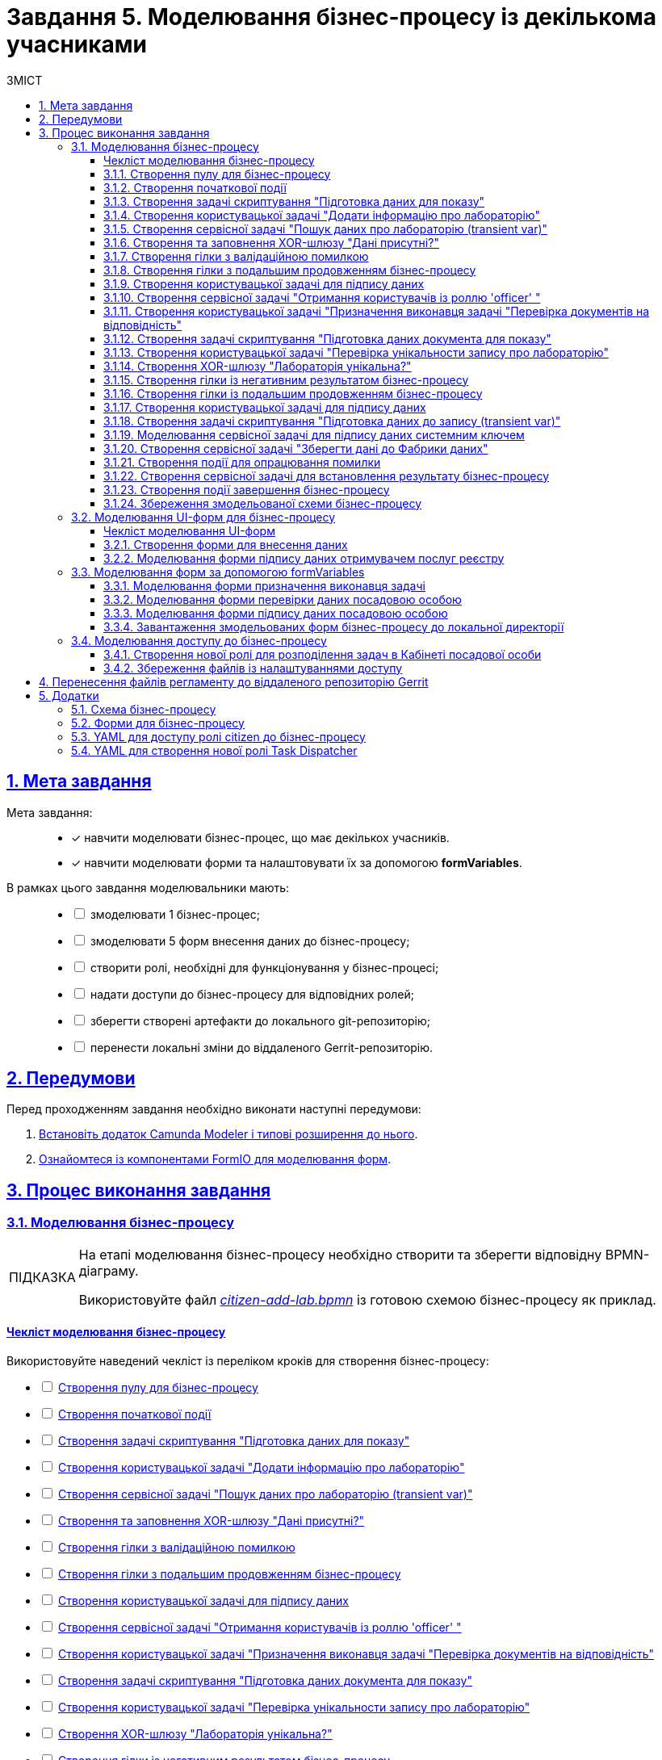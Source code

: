 :toc-title: ЗМІСТ
:toc: auto
:toclevels: 5
:experimental:
:important-caption:     ВАЖЛИВО
:note-caption:          ПРИМІТКА
:tip-caption:           ПІДКАЗКА
:warning-caption:       ПОПЕРЕДЖЕННЯ
:caution-caption:       УВАГА
:example-caption:           Приклад
:figure-caption:            Зображення
:table-caption:             Таблиця
:appendix-caption:          Додаток
:sectnums:
:sectnumlevels: 5
:sectanchors:
:sectlinks:
:partnums:

= Завдання 5. Моделювання бізнес-процесу із декількома учасниками

== Мета завдання

Мета завдання: ::
* [*] навчити моделювати бізнес-процес, що має декількох учасників.
* [*] навчити моделювати форми та налаштовувати їх за допомогою *formVariables*.

В рамках цього завдання моделювальники мають: ::
+
[%interactive]
* [ ] змоделювати 1 бізнес-процес;
* [ ] змоделювати 5 форм внесення даних до бізнес-процесу;
* [ ] створити ролі, необхідні для функціонування у бізнес-процесі;
* [ ] надати доступи до бізнес-процесу для відповідних ролей;
* [ ] зберегти створені артефакти до локального git-репозиторію;
* [ ] перенести локальні зміни до віддаленого Gerrit-репозиторію.

== Передумови

Перед проходженням завдання необхідно виконати наступні передумови:

. xref:bp-modeling/bp/element-templates/bp-element-templates-installation-configuration.adoc#business-process-modeler-extensions-installation[Встановіть додаток Camunda Modeler і типові розширення до нього].
. xref:registry-develop:bp-modeling/forms/bp-modeling-forms-general-description.adoc[Ознайомтеся із компонентами FormIO для моделювання форм].

== Процес виконання завдання

=== Моделювання бізнес-процесу

[TIP]
====
На етапі моделювання бізнес-процесу необхідно створити та зберегти відповідну BPMN-діаграму.

Використовуйте файл _link:{attachmentsdir}/study-project/task-5/bp-schema/citizen-add-lab.bpmn[citizen-add-lab.bpmn]_ із готовою схемою бізнес-процесу як приклад.
====

[checklist-bp-modeling]
==== Чекліст моделювання бізнес-процесу

Використовуйте наведений чекліст із переліком кроків для створення бізнес-процесу:

[%interactive]
* [ ] xref:#create-pool-participant[]
* [ ] xref:#create-start-event[]
* [ ] xref:#create-script-task-prepare-data-view[]
* [ ] xref:#create-user-task-add-lab-data[]
* [ ] xref:#create-service-task-search-lab-data-transient-var[]
* [ ] xref:#create-xor-gateway[]
* [ ] xref:#create-branch-validation-error[]
* [ ] xref:#create-branch-continue-bp[]
* [ ] xref:#create-user-task-sign-lab-data[]
* [ ] xref:#create-service-task-get-users-officer-role[]
* [ ] xref:#create-user-task-set-executor-validate-docs[]
* [ ] xref:#create-script-task-prepare-doc-data-view[]
* [ ] xref:#create-user-task-check-uniqueness-lab-record[]
* [ ] xref:#create-xor-gw-lab-unique[]
* [ ] xref:#create-branch-negative-bp-result[]
* [ ] xref:#create-branch-continue-bp-1[]
* [ ] xref:#create-user-task-sign-lab-data[]
* [ ] xref:#create-script-task-prepare-data-record-transient-var[]
* [ ] xref:#create-call-activity-sign-data-by-system-key[]
* [ ] xref:#create-service-task-save-data-to-data-factory[]
* [ ] xref:#create-error-intermediate-boundary-event[]
* [ ] xref:#create-service-task-bp-result-lab-created[]
* [ ] xref:#create-end-event[]
* [ ] xref:#save-bp-schema[]

CAUTION: *Важливо!* Після проходження всіх етапів, не забудьте зберегти змодельовану схему бізнес-процесу до відповідної папки з регламентом реєстру (_див. xref:#save-bp-schema[]_)

[#create-pool-participant]
==== Створення пулу для бізнес-процесу

Найперше, _змоделюйте пул для бізнес-процесу_. Для цього виконайте кроки, подані нижче:

NOTE: Моделювання діаграми бізнес-процесу має відбуватися в рамках елемента *Create Pool/Participant*.


. Відкрийте додаток *Camunda Modeler* та створіть нову діаграму BPMN. Для цього у лівому верхньому куті натисніть меню *File* -> *New File* -> *BPMN Diagram*:
+
image:registry-develop:bp-modeling/bp/modeling-instruction/bp-1.png[]

. На панелі інструментів зліва знайдіть елемент *Create pool/Participant* та перетягніть його до панелі моделювання:
+
image:registry-develop:bp-modeling/bp/modeling-instruction/bp-2.png[]

. Заповніть наступні поля відповідними значеннями:

* у полі `Name` введіть значення `Створення лабораторії`;
* у полі `Process id` вкажіть `citizen-add-lab`;
* у полі `Process name` вкажіть `Процес створення лабораторії`:

+
image:study-project/task-5/task-5-bp-1.png[]

[#create-start-event]
==== Створення початкової події

_Створіть початкову подію_. Для цього виконайте наступні кроки:

. На панелі інструментів, зліва, знайдіть елемент (коло) *CreateStartEvent* та перетягніть його до панелі моделювання:
+
image::registry-develop:bp-modeling/bp/bp-keys/bp-keys-create-start-event.png[]
+
image::registry-develop:bp-modeling/bp/bp-keys/bp-keys-create-start-event-1.png[]

. На панелі налаштувань справа заповніть наступні параметри відповідними значеннями:
** у полі `Name` введіть `Початок`;
** у полі `Initiator` введіть `initiator`.

+
image:study-project/task-5/task-5-bp-2.png[]

[#create-script-task-prepare-data-view]
==== Створення задачі скриптування "Підготовка даних для показу"

На цьому етапі необхідно _змоделювати задачу скриптування для підготовки даних до показу_. Для цього виконайте наступні кроки:

. Оберіть коло із початковою подією, змодельованою на xref:#create-start-event[попередньому етапі], та приєднайте нову задачу, натиснувши іконку *Append Task*:
+
image:study-project/task-5/task-5-bp-03.png[]

. Вкажіть тип задачі, натиснувши іконку ключа та обравши з меню пункт *Script Task* (Задача скриптування):
+
image:study-project/task-5/task-5-bp-03-1.png[]

. Виділіть додану задачу скриптування та налаштуйте наступні параметри:

* у полі `Id` вкажіть `convertSignFormDataToDataFactoryFormatActivity`;
* у полі `Name` введіть `Підготовка даних для показу`;
* у полі `Script Format` зазначте формат (мову) скриптування `groovy`;
* у полі `Script type` вкажіть тип скрипту `InlineScript`;
* у полі `Script` вставте безпосередньо groovy-скрипт:
+
====
[%collapsible]
.Натисніть, щоб розгорнути або згорнути
=====
[source,groovy]
----
def cephData = [:]

cephData['edrpou'] = initiator().edrpou

execution.removeVariable('payload')
set_transient_variable('payload', S(cephData, 'application/json'))
----
=====
====
+
image:study-project/task-5/task-5-bp-3.png[]

[#create-user-task-add-lab-data]
==== Створення користувацької задачі "Додати інформацію про лабораторію"

На цьому етапі необхідно _змоделювати користувацьку задачу_ `Додати інформацію про лабораторію`.

На прикладі xref:study-project/study-tasks/task-3-bp-modeling-with-integration.adoc#create-task-add-lab-data[Завдання 3] створіть користувацьку задачу, призначену для внесення даних користувачем. Для цього виконайте наступні кроки:

. Оберіть прямокутник із задачею скриптування, змодельованою на xref:#create-script-task-prepare-data-view[попередньому етапі], та приєднайте нову задачу.

. Вкажіть тип задачі, натиснувши іконку ключа та обравши з меню пункт *User Task* (Користувацька задача).

. На панелі налаштувань справа натисніть `Open Catalog`, оберіть шаблон *User Form* із каталогу та натисніть `Apply` для підтвердження.

. На панелі налаштувань справа заповніть наступні поля:

* у полі `Id` зазначте `addLabCitizenActivity`;
* у полі `Name` введіть `Додати інформацію про лабораторію`;
* у полі `Form key` введіть `citizen-add-lab-bp-add-lab`;
* у полі `Assignee` вкажіть `${initiator}`;
* у полі `Form data pre-population` вкажіть `${payload}`.

+
image:study-project/task-5/task-5-bp-4.png[]

[#create-service-task-search-lab-data-transient-var]
==== Створення сервісної задачі "Пошук даних про лабораторію (transient var)"

На цьому етапі необхідно _створити сервісну задачу_ `Пошук даних про лабораторію (transient var)`.

На прикладі xref:study-project/study-tasks/task-3-bp-modeling-with-integration.adoc#create-service-task-search-lab-data[Завдання 3] змоделюйте сервісну задачу для пошуку даних про лабораторію. Для цього виконайте наступні кроки:

. Оберіть прямокутник із користувацькою задачею `Додати інформацію про лабораторію`, змодельованою на xref:#create-user-task-add-lab-data[попередньому етапі], та приєднайте нову задачу, натиснувши іконку *Append Task*.

. Вкажіть тип задачі, натиснувши іконку ключа та обравши з меню пункт *Service Task* (Сервісна задача).

. На панелі налаштувань справа натисніть `Open Catalog`, оберіть шаблон *Search for entities in data factory* (Пошук значень у фабриці даних) та натисніть `Apply` для підтвердження.

. На панелі налаштувань справа заповніть наступні поля:

* у полі `Name` має бути вказано `Пошук даних про лабораторію (transient var)`;

* у розділі *Input Parameters* -> *Resource* зазначте наступне:
** у полі `Variable Assignment Type` вкажіть `String or Expression`;
** у полі `Variable Assignment Value` вкажіть `laboratory-equal-edrpou-name-count`;

+
image:study-project/task-5/task-5-bp-5.png[]

* у розділі *Input Parameters* -> *Search Variables* вкажіть наступне:
** у полі `Variable Assignment type` вкажіть `Map`.
** у полі `Add Entry` додайте параметри `name` та `edrpou`, натиснувши на позначку плюса (`+`) та вкажіть для них відповідні значення:
+
|===
|Key |Value

|`name` |`${submission('addLabCitizenActivity').formData.prop('name').value()}`

|`edrpou`
|`${submission('addLabCitizenActivity').formData.prop('edrpou').value()}`
|===
+
image:study-project/task-5/task-5-bp-6.png[]


* у розділі *Input Parameters* -> *X-Access-Token* вкажіть наступне:
** у полі `Variable Assignment Type` вкажіть `String or Expression`;
** у полі `Variable Assignment Value` вкажіть `${completer('addLabCitizenActivity').accessToken}`.

* У розділі *Output Parameters* -> *Result Variable* параметр `Assign to Process Variable` заповніть значенням `response`:

+
image:study-project/task-5/task-5-bp-7.png[]

[#create-xor-gateway]
==== Створення та заповнення XOR-шлюзу "Дані присутні?"

На прикладі xref:study-project/study-tasks/task-3-bp-modeling-with-integration.adoc#create-xor-gateway[Завдання 3] приєднайте XOR-шлюз. Для цього виконайте кроки, подані нижче:

. Оберіть прямокутник із сервісною задачею `Пошук даних про лабораторію (transient var)`, змодельованою на xref:#create-service-task-search-lab-data-transient-var[попередньому етапі], та приєднайте XOR-шлюз, натиснувши іконку *Append Gateway*.

. На панелі налаштувань справа, у полі `Name` вкажіть назву шлюзу -- `Дані присутні?`.

+
image:study-project/task-5/task-5-bp-8.png[]

[#create-branch-validation-error]
==== Створення гілки з валідаційною помилкою

На прикладі xref:study-project/study-tasks/task-3-bp-modeling-with-integration.adoc#create-validation-error-branch[Завдання 3] створіть гілку з валідаційною помилкою. Для цього виконайте кроки, подані нижче:

. Оберіть ромб із XOR-шлюзом `Дані присутні?`, змодельованим на xref:#create-xor-gateway[попередньому етапі], та створіть нову сервісну задачу, натиснувши іконку *Append Task*.

. Визначте тип задачі, натиснувши іконку ключа та обравши з меню пункт *Service Task* (Сервісна задача).

. Натисніть `Open Catalog`, оберіть шаблон *Throw validation error* та натисніть `Apply` для підтвердження.

. На панелі налаштувань справа заповніть наступні поля:

* у полі `Name` введіть `Формування валідаційної помилки`.

* У розділі *Input Parameters* -> *Validation Errors* зазначте наступне:
** у полі `Variable Assignment Type` вкажіть тип `List`;
** для поля `Value` додайте наступне значення:
+
.Значення
[source,json]
----
{"field": "name", "value": "${submission('addLabCitizenActivity').formData.prop('name').stringValue().replaceAll("\"", "\\\\\"")}", "message": "Дані про цю лабораторію вже присутні"}
----

+
image:study-project/task-5/task-5-bp-9.png[]

. На гілці, що прямує від шлюзу `Дані присутні?` до сервісної задачі `Формування валідаційної помилки`, потрібно налаштувати наступне:
** у полі `Name` введіть `так`;
** у полі `Condition Type` введіть тип `Expression`;
** у полі `Expression` введіть `${!response.value.responseBody.elements().isEmpty()}`.

+
image:study-project/task-5/task-5-bp-10.png[]

[#create-branch-continue-bp]
==== Створення гілки з подальшим продовженням бізнес-процесу

На прикладі xref:registry-develop:study-project/study-tasks/task-3-bp-modeling-with-integration.adoc#create-continuation-of-bp-branch[Завдання 3] необхідно _створити гілку, що продовжить бізнес-процес_.

Для цього на гілці, що прямує від шлюзу `Дані присутні?` до користувацької задачі `Підписати дані про лабораторію` (_див. нижче xref:#create-user-task-lab-data-signing[]_) налаштуйте такі параметри:

. У полі `Id` лишіть значення за замовчуванням.
. У полі `Name` вкажіть `ні`.
. у полі `Condition Type` вкажіть `Expression`.
. У полі `Expression` вкажіть `${response.value.responseBody.elements().isEmpty()}`.

+
image:study-project/task-5/task-5-bp-11.png[]

[#create-user-task-lab-data-signing]
==== Створення користувацької задачі для підпису даних

На прикладі xref:study-project/study-tasks/task-3-bp-modeling-with-integration.adoc#create-task-lab-data-signing[Завдання 3] необхідно _створити користувацьку задачу для підпису даних_. Для цього виконайте наступні кроки:

. Визначте тип задачі, натиснувши іконку ключа та обравши з меню пункт *User Task* (Користувацька задача).

. Натисніть `Open Catalog`, оберіть шаблон *Citizen Sign Task* та натисніть `Apply` для підтвердження.

. На панелі налаштувань справа заповніть наступні поля:

* у полі `Id` вкажіть `signLabCitizenActivity`;
* у полі `Name` введіть `Підписати дані про лабораторію`;
* у полі `Form key` введіть `shared-citizen-sign-lab`;
* у полі `Assignee` вкажіть `${initiator}`;
* у полі `Form data pre-population` введіть `${submission('addLabCitizenActivity').formData}`.
+
image:study-project/task-5/task-5-bp-12.png[]

* поле `INDIVIDUAL` залиште у значенні `disabled` (за замовчуванням);
* для поля `ENTREPRENEUR` оберіть значення `enabled`;
* для поля `LEGAL` оберіть значення -- `enabled`.
+
image:study-project/task-5/task-5-bp-12-1.png[]


[#create-service-task-get-users-officer-role]
==== Створення сервісної задачі "Отримання користувачів із роллю 'officer' "

На прикладі xref:#create-service-task-search-lab-data-transient-var[] необхідно _створити сервісну задачу для отримання користувачів із роллю "Посадова особа" із сервісу управління ідентифікацію та доступом Keycloak_. Для цього виконайте наступні кроки:

. Оберіть прямокутник із користувацькою задачею `Підписати дані про лабораторію`, змодельованою на xref:#create-user-task-lab-data-signing[попередньому етапі], та приєднайте нову задачу, натиснувши іконку *Append Task*.

. Вкажіть тип задачі, натиснувши іконку ключа та обравши з меню пункт *Service Task* (Сервісна задача).

. На панелі налаштувань справа натисніть `Open Catalog`, оберіть шаблон *Get users by role from keycloak* (Отримання користувачів у Keycloak за роллю) та натисніть `Apply` для підтвердження.

. На панелі налаштувань справа заповніть наступні поля:

* у полі `Name` введіть `Отримання користувачів з роллю 'officer'`;
* у полі `Result Variable` вкажіть `officerUsers`.

+
image:study-project/task-5/task-5-bp-13.png[]

[#create-user-task-set-executor-validate-docs]
==== Створення користувацької задачі "Призначення виконавця задачі "Перевірка документів на відповідність"

На прикладі xref:#create-user-task-lab-data-signing[] необхідно _створити користувацьку задачу, що дозволить призначати виконавця іншої задачі._ Для цього виконайте наступні кроки:

. Оберіть прямокутник із користувацькою задачею `Отримання користувачів із роллю 'officer'`, змодельованою на xref:#create-service-task-get-users-officer-role[попередньому етапі], та приєднайте нову задачу, натиснувши іконку *Append Task*.

. Вкажіть тип задачі, натиснувши іконку ключа та обравши з меню пункт *User Task* (Користувацька задача).

. На панелі налаштувань справа натисніть `Open Catalog`, оберіть шаблон *User Form* та натисніть `Apply` для підтвердження.

. На панелі налаштувань справа заповніть наступні поля:

* у полі `Id` введіть `dispatchTaskActivity`;
* у полі `Name` введіть `Призначення виконавця задачі "Перевірка документів на відповідність"`;
* у полі `Form key` вкажіть `shared-dispatch-task`;
* у полі `Assignee` вкажіть ${initiator};
* у полі `Candidate roles` введіть значення `task-dispatcher` -- роль, для якої буде доступна ця задача;
* у полі `Form variables` вкажіть `officerUsers` -- змінну, що буде передана на форму.

+
image:study-project/task-5/task-5-bp-14.png[]

[#create-script-task-prepare-doc-data-view]
==== Створення задачі скриптування "Підготовка даних документа для показу"

На прикладі xref:#create-script-task-prepare-data-view[] _змоделюйте та приєднайте нову задачу скриптування_. Для цього виконайте наступні кроки:

. Оберіть прямокутник із користувацькою задачею, змодельованою на xref:#create-user-task-set-executor-validate-docs[попередньому етапі], та приєднайте нову задачу, натиснувши іконку *Append Task*.

. Вкажіть тип задачі, натиснувши іконку ключа та обравши з меню пункт *Script Task* (Задача скриптування).

. Виділіть додану задачу скриптування та налаштуйте наступні параметри:

* у полі `Name` вкажіть `Підготовка даних документа для показу`;
* у полі `Script Format` вкажіть тип (мову) скриптування -- `groovy`;
* у полі `Script Type` вкажіть тип скрипту `InlineScript`;
* у полі `Script` вставте безпосередньо groovy-скрипт:
+
====
[%collapsible]
.Натисніть, щоб розгорнути або згорнути
=====
[source,groovy]
----
execution.removeVariable('officerAssignee')
set_variable('officerAssignee', submission('dispatchTaskActivity').formData.prop('userTaskAssignee').prop('userName').value())

----
=====
====

+
image:study-project/task-5/task-5-bp-15.png[]

[#create-user-task-check-uniqueness-lab-record]
==== Створення користувацької задачі "Перевірка унікальности запису про лабораторію"

На прикладі xref:#create-user-task-set-executor-validate-docs[] _створіть нову користувацьку задачу для перевірки унікальності запису про лабораторію_. Для цього виконайте кроки, подані нижче:

. Оберіть прямокутник зі скрипт-задачею, змодельованою на xref:#create-script-task-prepare-doc-data-view[попередньому етапі], та приєднайте нову задачу, натиснувши іконку *Append Task*.

. Вкажіть тип задачі, натиснувши іконку ключа та обравши з меню пункт *User Task* (Користувацька задача).

. На панелі налаштувань справа натисніть `Open Catalog`, оберіть шаблон *User Form* та натисніть `Apply` для підтвердження.

. На панелі налаштувань справа заповніть наступні поля:

* у полі `Id` введіть `checkLabOfficerActivity`;
* у полі `Name` введіть `Перевірка унікальности запису про лабораторію`;
* у полі `Form key` вкажіть `shared-officer-check-lab`;
* у полі `Assignee` введіть `${officerAssignee}`;
* у полі `Form data pre-population` вкажіть `${submission('signLabCitizenActivity').formData}`.

+
image:study-project/task-5/task-5-bp-16.png[]

[#create-xor-gw-lab-unique]
==== Створення XOR-шлюзу "Лабораторія унікальна?"

На прикладі xref:#create-xor-gateway[] змоделюйте та приєднайте новий XOR-шлюз. Для цього виконайте кроки, подані нижче:

. Оберіть прямокутник із користувацькою задачею, змодельованою на xref:#create-user-task-check-uniqueness-lab-record[попередньому етапі], та приєднайте XOR-шлюз, натиснувши іконку *Append Gateway*.

. На панелі налаштувань справа, у полі `Name` вкажіть назву шлюзу -- `Лабораторія Унікальна? labUniqueCheckFlag`.

image:study-project/task-5/task-5-bp-17.png[]


[#create-branch-negative-bp-result]
==== Створення гілки із негативним результатом бізнес-процесу

На прикладі xref:#create-branch-validation-error[] створіть нову гілку із негативним результатом бізнес-процесу. Для цього виконайте кроки, подані нижче:

. Оберіть ромб із XOR-шлюзом `Лабораторія унікальна?`, змодельованим на xref:#create-xor-gw-lab-unique[попередньому етапі], та створіть нову сервісну задачу, натиснувши іконку *Append Task*.

. Визначте тип задачі, натиснувши іконку ключа та обравши з меню пункт *Service Task* (Сервісна задача).

. Натисніть `Open Catalog`, оберіть шаблон *Define business process status* та натисніть `Apply` для підтвердження.

. На панелі налаштувань справа заповніть наступні поля:

* у полі `Name` введіть значення `Результат виконання "Лабораторія не створена - Дублікат"`;
* у полі `Status` введіть `Лабораторія не створена - Така лабораторія вже існує`.

+
image:study-project/task-5/task-5-bp-18.png[]

. Виділіть гілку, що прямує до сервісної задачі `"Результат виконання "Лабораторія не створена - Дублікат"` та налаштуйте такі параметри:

* у полі `Name` введіть значення `ні`;
* у полі `Condition Type` тип `Expression`;
* у полі `Expression` вкажіть вираз `${!submission('checkLabOfficerActivity').formData.hasProp('labUniqueCheckFlag') || submission('checkLabOfficerActivity').formData.prop('labUniqueCheckFlag').value() == false}`.

+
image:study-project/task-5/task-5-bp-19.png[]

[#create-branch-continue-bp-1]
==== Створення гілки із подальшим продовженням бізнес-процесу

На прикладі xref:#create-branch-continue-bp[] _створіть нову гілку для продовження процесу_.

Для цього на гілці, що прямує від шлюзу `Лабораторія унікальна?` (_див. xref:#create-xor-gw-lab-unique[]_) до користувацької задачі `Підписати дані лабораторії` (_див. нижче xref:#create-user-task-sign-lab-data[]_) налаштуйте такі параметри:

. У полі `Id` лишіть значення за замовчуванням.
. У полі `Name` вкажіть `так`.
. у полі `Condition Type` вкажіть `Expression`.
. У полі `Expression` вкажіть вираз `${submission('checkLabOfficerActivity').formData.hasProp('labUniqueCheckFlag') && submission('checkLabOfficerActivity').formData.prop('labUniqueCheckFlag').value() == true}`.

image:study-project/task-5/task-5-bp-20.png[]

[#create-user-task-sign-lab-data]
==== Створення користувацької задачі для підпису даних

Необхідно _створити користувацьку задачу для підпису даних_. Для цього виконайте наступні кроки:

. Вкажіть тип задачі, натиснувши іконку ключа та обравши з меню пункт *User Task*.

. На панелі налаштувань справа натисніть `Open Catalog`, оберіть шаблон *User Form* та натисніть `Apply` для підтвердження.

. Заповніть наступні поля відповідними значеннями:
* у полі `Id` вкажіть `signLabOfficerActivity`;
* у полі `Name` введіть `Підписати дані лабораторії`;
* у полі `Form key` введіть `shared-officer-sign-lab`;
* у полі `Assignee` вкажіть `${officerAssignee}`;
* у полі `Form data pre-population` введіть `${submission('checkLabOfficerActivity').formData}`.

+
image:study-project/task-5/task-5-bp-21.png[]

[#create-script-task-prepare-data-record-transient-var]
==== Створення задачі скриптування "Підготовка даних до запису (transient var)"

Створіть нову задачу скриптування для підготовки даних до запису_. Для цього виконайте подальші налаштування:

. Оберіть прямокутник із користувацькою задачею, змодельованою на xref:#create-user-task-sign-lab-data[попередньому етапі], та приєднайте нову задачу, натиснувши іконку *Append Task*.

. Вкажіть тип задачі, натиснувши іконку ключа та обравши з меню пункт *Script Task* (Задача скриптування).

. Виділіть додану задачу скриптування та налаштуйте наступні параметри:

* у полі `Name` вкажіть `Підготовка даних для запису (transient var)`;
* у полі `Script Format` вкажіть тип (мову) скриптування -- `groovy`;
* у полі `Script Type` вкажіть тип скрипту `InlineScript`;
* у полі `Script` вставте безпосередньо groovy-скрипт:
+
====
[%collapsible]
.Натисніть, щоб розгорнути або згорнути
=====
[source,groovy]
----
def signedFormData = submission('signLabOfficerActivity').formData

signedFormData.prop('oblast', signedFormData.prop('oblast').prop('code'))

signedFormData.prop('koatuuId', signedFormData.prop('koatuu').prop('koatuuId'))
signedFormData.deleteProp('koatuu')
signedFormData.prop('ownershipId', signedFormData.prop('ownership').prop('ownershipId'))
signedFormData.deleteProp('ownership')

if(signedFormData.hasProp('premisesFile') && !signedFormData.prop('premisesFile').isNull() &&
!signedFormData.prop('premisesFile').elements().isEmpty()) {
signedFormData.prop('premisesFile', signedFormData.prop('premisesFile').elements()[0])
} else {
signedFormData.prop('premisesFile', null as String)
}

if(signedFormData.hasProp('accreditationFile') && !signedFormData.prop('accreditationFile').isNull() && !signedFormData.prop('accreditationFile').elements().isEmpty()) {
signedFormData.prop('accreditationFile', signedFormData.prop('accreditationFile').elements()[0])
} else {
signedFormData.prop('accreditationFile', null as String)
}


execution.removeVariable('dataPayload')
set_transient_variable('dataPayload', signedFormData)
----
=====
====

+
image:study-project/task-5/task-5-bp-22.png[]

[#create-call-activity-sign-data-by-system-key]
==== Моделювання сервісної задачі для підпису даних системним ключем

Створіть сервісну задачу (Service Task) для підпису даних системним ключем та налаштуйте відповідне інтеграційне розширення. Для цього виконайте кроки, подані нижче:

. Оберіть прямокутник зі [.underline]#скриптовою задачею#, змодельованою на попередньому етапі, та приєднайте нову задачу, натиснувши іконку *Append Task*.

. Вкажіть тип задачі, натиснувши іконку ключа та обравши з меню пункт *Service Task*.

. На панелі налаштувань справа натисніть `*Open Catalog*`, щоб відкрити список доступних шаблонів делегатів.
+
image:study-project/task-5/task-5-bp-23.png[]

. З отриманого переліку оберіть шаблон *System signature by DSO service*, який необхідно використовувати для підписання даних системним ключем.
+
image:study-project/task-5/task-5-bp-24.png[]

. На панелі налаштувань справа, відкрийте вкладку *General* та сконфігуруйте параметри делегата:

* у полі `Name` вкажіть назву задачі -- "Підписати дані системним ключем";
* у полі `Payload` передайте дані, на які треба накласти системний підпис -- ${dataPayload};
•	у полі `X-Access-Token source` передайте токен доступу особи, яка наразі виконує задачу з ID `'signLabOfficerActivity'` -- `${completer('signLabOfficerActivity').accessToken}`;
•	у полі `Result variable` зазначте назву змінної, до якої запишеться цифровий підпис вказаних даних -- `system_signature_ceph_key`.

+
image:study-project/task-5/task-5-bp-24-1.png[]

[#create-service-task-save-data-to-data-factory]
==== Створення сервісної задачі "Зберегти дані до Фабрики даних"

На цьому кроці необхідно _створити та налаштувати нову сервісну задачу для збереження даних до Дата-фабрики_. Для цього виконайте кроки, зазначені нижче:

. Оберіть прямокутник зі створеною на xref:#create-call-activity-sign-data-by-system-key[попередньому етапі] задачею Call Activity та створіть нову сервісну задачу `Зберегти дані до Фабрики даних`, натиснувши іконку ключа та обравши з меню пункт *Service Task*.
. Натисніть `Open Catalog`, оберіть шаблон *Create entity in data factory* та натисніть `Apply` для підтвердження.

. На панелі налаштувань справа сконфігуруйте наступні параметри:

* у полі `Name` введіть `Зберегти дані до Фабрики даних`;
* у полі `Resource` вкажіть `laboratory`;
* у полі `Payload` введіть `${dataPayload}`;
* у полі `X-Access-Token` введіть `${completer('signLabOfficerActivity').accessToken}`;
* у полі `X-Digital-Signature source` введіть `${sign_submission('signLabOfficerActivity').signatureDocumentId}`;
* у полі `X-Digital-Signature-Derived source` введіть `${system_signature_ceph_key}`;
* у полі `Result Variable` вкажіть `response`.

+
image:study-project/task-5/task-5-bp-25.png[]

[#create-error-intermediate-boundary-event]
==== Створення події для опрацювання помилки

На цьому етапі необхідно змоделювати та налаштувати проміжну граничну подію для опрацювання сценарію із виникненням передбачених помилок. Для цього виконайте кроки, подані нижче:

. Перетягніть *Intermediate/Boundary event* з панелі інструментів та прикріпіть його до *Service Task* "Зберегти дані в Дата-фабрику".
+
image:study-project/task-5/task-5-bp-error-boundary-branch-1.png[]

. Визначте тип події як *Error Boundary Event* (Проміжна гранична подія "Помилка").
+
image:study-project/task-5/task-5-bp-error-boundary-branch-2.png[]

. Створіть *Gateway* (шлюз), який буде виконувати роль контрольної точки для перенаправлення у випадку виникнення помилки.
+
image:study-project/task-5/task-5-bp-error-boundary-branch-3.png[]

. Додайте логіку опрацювання помилки за допомогою з'єднання *Error Boundary Event* та *Gateway*.
+
[TIP]
Це буде означати, що при виникненні помилки на етапі "Збереження даних в Дата-фабрику" ми автоматично повернемося до контрольної точки, звідки заново почнеться виконання процесу.
+
image:study-project/task-5/task-5-bp-error-boundary-branch-4.png[]

[NOTE]
Компоненти моделювання "Дата Фабрика" та усі пунктирні лінії носять [.underline]#виключно інформаційний характер#.
Прикладу їх створення в інструкції немає, але можете додати їх самостійно за бажанням.

[#create-service-task-bp-result-lab-created]
==== Створення сервісної задачі для встановлення результату бізнес-процесу

На прикладі xref:study-project/study-tasks/task-3-bp-modeling-with-integration.adoc#create-service-task-create-entity-end[Завдання 3] _змоделюйте нову сервісну задачу, що встановлюватиме результат бізнес-процесу_. Для цього виконайте кроки, подані нижче:

. Оберіть прямокутник із сервісною задачею, створеною на xref:#create-service-task-save-data-to-data-factory[попередньому етапі], та приєднайте нову задачу, натиснувши іконку *Append Task*.

. Визначте тип задачі, натиснувши іконку ключа та обравши з меню пункт *Service Task*.
. Натисніть `Open Catalog`, оберіть шаблон *Define business process status* та натисніть `Apply` для підтвердження.
. На панелі налаштувань справа сконфігуруйте наступні параметри:

* у полі `Name` вкажіть `Результат виконання "Лабораторія створена"`;
* у полі `Status` вкажіть `Лабораторія створена`.

+
image:study-project/task-5/task-5-bp-26.png[]

[#create-end-event]
==== Створення події завершення бізнес-процесу

На цьому етапі необхідно _створити подію, яка завершуватиме бізнес-процес_.

. На прикладі xref:study-project/study-tasks/task-3-bp-modeling-with-integration.adoc#create-task-entity-finish[Завдання 3] приєднайте та налаштуйте подію завершення бізнес-процесу.

. На панелі налаштувань справа для параметра `Name` вкажіть значення `Лабораторія створена`.

+
image:registry-develop:study-project/task-3/task-3-26-bp.png[]

TIP: В результаті маємо змодельований бізнес-процес для використання декількома учасниками та з викликом зовнішнього підпроцесу Call Activity.


[#save-bp-schema]
==== Збереження змодельованої схеми бізнес-процесу

Після завершення процесу моделювання збережіть отриману схему бізнес-процесу із назвою _citizen-add-lab.bpmn_ до регламентної папки *_bpmn_* проєкту в Gerrit-репозиторії. Для цього у лівому верхньому куті відкрийте меню `*File* > *Save File As..*`, введіть відповідну назву та шлях.

[#form-modeling]
=== Моделювання UI-форм для бізнес-процесу

[TIP]
====
На етапі моделювання форм необхідно створити та прив'язати JSON-форми до попередньо змодельованих задач в рамках бізнес-процесу.

Форми прив'язуються до бізнес-процесів за службовою назвою.

Використовуйте файли _link:{attachmentsdir}/study-project/task-5/bp-forms/shared-officer-sign-lab.json[shared-officer-sign-lab.json]_,  _link:{attachmentsdir}/study-project/task-5/bp-forms/shared-officer-check-lab.json[shared-officer-check-lab.json]_, _link:{attachmentsdir}/study-project/task-5/bp-forms/shared-dispatch-task.json[shared-dispatch-task.json]_, _link:{attachmentsdir}/study-project/task-5/bp-forms/shared-citizen-sign-lab.json[shared-citizen-sign-lab.json]_, _link:{attachmentsdir}/study-project/task-5/bp-forms/citizen-add-lab-bp-add-lab.json[citizen-add-lab-bp-add-lab.json]_  зі змодельованими формами для прикладу.
====

[checklist-form-modeling]
==== Чекліст моделювання UI-форм

Використовуйте наведений чекліст із переліком кроків для створення форм: ::
+
[%interactive]
* [ ] xref:#form-insert-data[]
* [ ] xref:#form-sign-data-by-citizen[]
* [ ] xref:#form-dispatch-task[]
* [ ] xref:#form-check-data-by-officer[]
* [ ] xref:#form-officer-sign-data[]
* [ ] xref:#form-save[]

CAUTION: Після проходження всіх етапів, завантажте та збережіть файли зі схемами форм до відповідної папки з регламентом реєстру (_див. xref:#form-save[]_)

[#form-insert-data]
==== Створення форми для внесення даних

TIP: Змоделюйте форму для внесення даних користувачем, використовуючи приклад із xref:study-project/study-tasks/task-3-bp-modeling-with-integration.adoc#form-insert-data[Завдання 3].

. Увійдіть до застосунку [.underline]#Кабінет адміністратора регламентів#.
+
image::registry-develop:bp-modeling/forms/admin-portal-form-modeling-step-1.png[]
+
За замовчуванням користувач опиняється на домашній сторінці [.underline]#Огляд версії# майстер-версії регламенту.
+
image:registry-admin/admin-portal/new-admin-portal-1.png[]
+
[TIP]
====
Детальніше про майстер-версію регламенту ви можете переглянути за посиланням:

* xref:registry-develop:registry-admin/admin-portal/version-control/master-version-settings.adoc[]
====
+
[WARNING]
====
Майстер-версія змін до регламенту реєстру дозволяє працювати з UI-формами лише у режимі перегляду.

Для того, щоб створювати, або редагувати будь-які сутності регламенту (форми, бізнес-процеси тощо), а також їх складові, необхідно створити нову версію-кандидат на внесення змін до регламенту реєстру і працювати в ній.
====

. Створіть новий запит на внесення змін до регламенту, тобто створіть нову версію-кандидат на внесення змін.
+
image:registry-develop:study-project/task-5/task-5-forms-new-change-request.png[]
+
АБО
+
Оберіть наявну версію-кандидат на внесення змін.
+
image:registry-develop:study-project/task-5/task-5-forms-new-change-request-1.png[]
+
[TIP]
====
Детальніше про створення та перегляд запитів на внесення змін до регламенту ви можете переглянути за посиланнями:

* xref:registry-develop:registry-admin/admin-portal/version-control/create-new-change-request.adoc[]
* xref:registry-develop:registry-admin/admin-portal/version-control/overview-new-change-request.adoc[]
====

. В рамках своєї версії-кандидата перейдіть до розділу [.underline]#UI-форми#.

+
image:registry-develop:study-project/task-5/task-5-forms-overview.png[]

. Скопіюйте форму xref:study-project/study-tasks/task-3-bp-modeling-with-integration.adoc#form-insert-data[ add-lab-bp-add-lab], змодельовану в рамках Завдання 3, натиснувши _іконку копіювання_ -- це дозволить створити форму із готового шаблону.

+
image:registry-develop:study-project/task-3/task-3-49-forms.png[]

. У новому вікні, на вкладці [.underline]#Загальна# введіть бізнес-назву форми -- `Внести дані про лабораторію`. Назва відповідає бізнес-назві змодельованої користувацької задачі xref:#create-user-task-add-lab-data[`addLabCitizenActivity`].
. Заповніть поле `Службова назва форми` значенням `citizen-add-lab-bp-add-lab` (відповідає значенню поля `Form key` тієї ж користувацької задачі xref:#create-user-task-add-lab-data[`addLabCitizenActivity`]);

+
image:study-project/task-5/task-5-forms-2.png[]

. Перейдіть на вкладку [.underline]#Конструктор#.

* У компонентах "Область", "Назва населеного пункту", та "Форма власності", на вкладці *Data* у полі `Data Source type URL` видаліть `/officer`.

+
image:study-project/task-5/task-5-forms-2-1.png[]

* Переконайтеся, що остаточний вигляд компонентів є наступним:

** компонент [.underline]#"Область"# -- `/api/data-factory/koatuu-obl-contains-name`;

** компонент [.underline]#"Назва населеного пункту"# -- `/api/data-factory/koatuu-np-starts-with-name-by-obl`;

** компонент [.underline]#"Форма власності"# -- `/api/data-factory/ownership-contains-name`.

. Збережіть форму, натиснувши кнопку `Зберегти зміни` у правому верхньому куті.

+
image:study-project/task-5/task-5-forms-3.png[]

[#form-sign-data-by-citizen]
==== Моделювання форми підпису даних отримувачем послуг реєстру

Після завершення xref:#form-insert-data[попереднього етапу] зі створенням форми для внесення даних, _створіть ще одну форму -- для підпису даних_.

TIP: Змоделюйте форму для внесення даних користувачем, використовуючи приклад із xref:study-project/study-tasks/task-3-bp-modeling-with-integration.adoc#form-data-signing[Завдання 3].

. Скопіюйте xref:#form-insert-data[UI-форму для внесення даних про лабораторію], натиснувши _іконку копіювання_ -- це дозволить створити форму із готового шаблону.

. Увійдіть до режиму редагування форми та перейдіть на вкладку [.underline]#Загальна#.

. У полі `Бізнес-назва форми` введіть назву відповідної користувацької задачі xref:#create-user-task-lab-data-signing[`Підписати дані про лабораторію` (`signLabCitizenActivity`)];
. Заповніть поле `Службова назва форми` значенням `shared-citizen-sign-lab` (відповідає значенню поля `Form key` тієї ж користувацької задачі xref:#create-user-task-lab-data-signing[`signLabCitizenActivity`]).

+
image:study-project/task-5/task-5-forms-4.png[]

. Перейдіть на вкладку [.underline]#Конструктор# та у налаштуваннях кожного компонента виконайте наступне:

* На вкладці *Display* встановіть прапорець для параметра *Disabled*.
* Натисніть кнопку `Save` для збереження змін.
+
image:study-project/task-5/task-5-forms-4-01.png[]
+
image:registry-develop:study-project/task-3/task-3-50-forms.png[]

. Перейдіть на вкладку [.underline]#Перегляд#. Тут ви можете побачити, як виглядатиме форма в інтерфейсі користувачів. Усі поля є неактивними.
+
image:study-project/task-5/task-5-forms-4-1.png[]

. Збережіть форму, натиснувши кнопку `Зберегти зміни` у правому верхньому куті.

=== Моделювання форм за допомогою formVariables

[#form-dispatch-task]
==== Моделювання форми призначення виконавця задачі

CAUTION: Продовжуйте моделювання форм в рамках тієї ж версії-кандидата на внесення змін, що була створена у xref:#form-insert-data[попередньому розділі].

. В рамках своєї версії-кандидата перейдіть до розділу [.underline]#UI-форми#.

+
image:registry-develop:study-project/task-5/task-5-forms-overview.png[]

. Щоб створити нову форму для бізнес-процесу, натисніть кнопку `Створити нову форму`:

+
image:registry-develop:study-project/task-5/task-5-forms-overview-1.png[]

* У новому вікні, у полі `Бізнес-назва форми` вкажіть назву, що відповідає назві змодельованої користувацької задачі -- xref:#create-user-task-set-executor-validate-docs[`Призначення виконавця задачі` (`dispatchTaskActivity`)].
* Заповніть поле `Службова назва форми` значенням `shared-dispatch-task` (має відповідати значенню поля `Form key` тієї ж користувацької задачі xref:#create-user-task-set-executor-validate-docs[`Призначення виконавця задачі` (`dispatchTaskActivity`)].

+
image:study-project/task-5/task-5-forms-5.png[]

. Перейдіть на вкладку [.underline]#Конструктор# та виконайте моделювання форми за допомогою компонентів.
+
image:study-project/task-5/task-5-forms-5-1.png[]

. З панелі компонентів зліва перетягніть компонент *Select* до панелі моделювання та виконайте подальші налаштування компонента:

+
image:study-project/task-3/task-3-37-forms-drag-select.png[]

* Перейдіть на вкладку *Display* та заповніть поле `Label` значенням `Оберіть ПІБ виконавця`:

+
image:study-project/task-5/task-5-forms-6.png[]

+
* Перейдіть на вкладку *API* та заповніть поле `Property Name` значенням `userTaskAssignee`:

+
image:study-project/task-5/task-5-forms-7.png[]

+
* Перейдіть на вкладку *Data* та налаштуйте наступні параметри:
** у полі `Data source type` введіть `Custom`;
** у полі `Id Path` вкажіть `userName`;
** у полі `Custom Values` вкажіть `values = formVariables.officerUsers`;
** у полі `Item Template` введіть `<span>{{ item.fullName }}</span>`.

* Натисніть кнопку `Save` для збереження.
+
image:study-project/task-5/task-5-forms-8.png[]

. Збережіть форму, натиснувши кнопку `Створити форму` у правому верхньому куті:
+
image:study-project/task-5/task-5-forms-9.png[]

[#form-check-data-by-officer]
==== Моделювання форми перевірки даних посадовою особою

Змоделюйте форму для можливості перевірки даних посадовою особою. Для цього виконайте наступні кроки:

. Скопіюйте форму xref:#form-dispatch-task[Призначення виконавця задачі], змодельовану вище, натиснувши _іконку копіювання_ -- це дозволить створити форму із готового шаблону:

* У новому вікні відкрийте вкладку [.underline]#Загальна#.

* У полі `Бізнес-назва форми` введіть назву `Перевірка унікальності запису про лабораторію`, що відповідає назві користувацької задачі xref:#create-user-task-check-uniqueness-lab-record[`checkLabOfficerActivity`].

* Заповніть поле `Службова назва форми` значенням `shared-officer-check-lab` (має відповідати значенню поля `Form key` тієї ж користувацької задачі -- xref:#create-user-task-check-uniqueness-lab-record[`checkLabOfficerActivity`].

+
image:study-project/task-5/task-5-forms-10.png[]

. Перейдіть на вкладку [.underline]#Конструктор# виконайте моделювання форми за допомогою компонентів.

. З панелі компонентів зліва перетягніть компонент *Checkbox* до панелі моделювання та виконайте подальші налаштування:

* Перейдіть на вкладку *Display* та заповніть поле `Label` значенням `Лабораторія не дублюється`:
+
image:study-project/task-5/task-5-forms-11.png[]

* Перейдіть на вкладку *API* та заповніть поле `Property Name` значенням `labUniqueCheckFlag`.
* Натисніть кнопку `Save` для збереження змін:
+
image:study-project/task-5/task-5-forms-12.png[]

. Збережіть форму, натиснувши кнопку `Створити форму` у правому верхньому куті:
+
image:study-project/task-5/task-5-forms-13.png[]

[#form-officer-sign-data]
==== Моделювання форми підпису даних посадовою особою

Змоделюйте форму для можливості підпису даних посадовою особою. Для цього виконайте наступні кроки:

. Скопіюйте форму xref:#form-check-data-by-officer[перевірки даних посадовою особою], змодельовану вище, натиснувши _іконку копіювання_ -- це дозволить створити форму із готового шаблону:

* У новому вікні перейдіть до вкладки [.underline]#Загальна#.

* У полі `Бізнес-назва форми` введіть назву `Підписати дані лабораторії`, що відповідає назві користувацької задачі xref:#create-user-task-sign-lab-data[`signLabOfficerActivity`].

* Заповніть поле `Службова назва форми` значенням `shared-officer-sign-lab` (має відповідати значенню поля `Form key` тієї ж користувацької задачі xref:#create-user-task-sign-lab-data[`signLabOfficerActivity`].

+
image:study-project/task-5/task-5-forms-14.png[]

. Перейдіть на вкладку [.underline]#Конструктор# та виконайте наступні налаштування для усіх компонентів форми:

* Перейдіть на вкладку *Display* та встановіть прапорець для параметра `Disabled` -- `True`.
* Натисніть кнопку `Save` для збереження.

. Збережіть форму, натиснувши кнопку `Створити форму` у правому верхньому куті.
+
image:study-project/task-5/task-5-forms-14-1.png[]

[#form-save]
==== Завантаження змодельованих форм бізнес-процесу до локальної директорії

//TODO на майбутнє
// Чи треба показувати, як застосувати зміни до майстер-гілки після завершення моделювання форм? Чи йдемо лише хардкорним шляхом, як і у всіх завданнях до цього?
//TODO на майбутнє
// Якщо моделювальник працює у власній гілці, а потім вирішує залити форми через Gerrit, то після того, як зміни потраплять у майстер, необхідно видалити усі непотрібні гілки.
//TODO на майбутнє
// Якщо ж гілка-кандидат потрібна для подальшої роботи, то її можна лишити. Відразу після оновлення майстер-версії усі версії-кандидати оновляться автоматично.

Завантажте форми, натиснувши `&#10515;` (_іконку завантаження_) , та помістіть їх до регламентної папки *_forms_* проєкту в локальному Gerrit-репозиторії.
image:registry-develop:study-project/task-1/task-1-14-forms.png[]

[#bp-access]
=== Моделювання доступу до бізнес-процесу

[TIP]
====
На цьому етапі необхідно надати доступ до бізнес-процесу із Кабінету отримувача послуг.

Параметри доступу налаштовуються у конфігураційному файлі, що має назву _link:{attachmentsdir}/study-project/task-5/bp-access/citizen.yml[citizen.yml]_.
====

. Створіть файл _citizen.yml_ та сконфігуруйте в ньому наступні параметри:

+
.Приклад. Налаштування доступу до бізнес-процесу із Кабінету отримувача послуг реєстру
[source,yaml]
----
authorization:
  realm: 'citizen'
  process_definitions:
    - process_definition_id: 'citizen-add-lab'
      process_name: 'Процес створення лабораторії'
      process_description: 'Бізнес-процес створення лабораторії отримувачем послуг реєстру'
      roles:
        - 'unregistered-individual'
        - 'unregistered-entrepreneur'
        - 'unregistered-legal'
----

. xref:#save-roles-access-files[Збережіть файл] до папки *_bp-auth_* проєкту.

==== Створення нової ролі для розподілення задач в Кабінеті посадової особи

. Перейдіть до регламентної папки *_roles_*, знайдіть файл _link:{attachmentsdir}/study-project/task-5/bp-access/officer.yml[officer.yml]_ та додайте у ньому до наявних 2 нових параметри:

+
.Приклад. Додавання параметрів для створення ролі для розподілення задач
[source,yaml]
----
  - name: task-dispatcher
    description: Task dispatcher role
----

. xref:#save-roles-access-files[Збережіть файл] до папки *_bp-auth_* проєкту.

[#save-roles-access-files]
==== Збереження файлів із налаштуваннями доступу

Збережіть файл _officer.yml_ до регламентної папки *_bp-auth_* проєкту в локальному Gerrit-репозиторії.

== Перенесення файлів регламенту до віддаленого репозиторію Gerrit

Для успішного розгортання бізнес-процесу, форм, а також застосування правильних налаштувань доступу до бізнес-процесу у цільовому середовищі, адміністратор регламенту має завантажити збережені локально файли регламенту реєстру до віддаленого сховища коду Gerrit.

Для цього виконайте кроки з інструкції xref:registry-develop:registry-admin/regulations-deploy/registry-admin-deploy-regulation.adoc[].

IMPORTANT: Після того, як локальні зміни потраплять до регламенту в Gerrit, та після того, як ви переконаєтеся, що все працює коректно, xref:registry-develop:registry-admin/admin-portal/version-control/overview-new-change-request.adoc#abandon-changes[видаліть створену версію-кандидат на внесення змін у Кабінеті адміністратора регламентів].

== Додатки

Розділ містить приклади іх готовими артефактами моделювання регламенту, які ви можете використовувати під час виконання цього завдання.

=== Схема бізнес-процесу

* _link:{attachmentsdir}/study-project/task-5/bp-schema/citizen-add-lab.bpmn[citizen-add-lab.bpmn]_

=== Форми для бізнес-процесу

* _link:{attachmentsdir}/study-project/task-5/bp-forms/shared-officer-sign-lab.json[shared-officer-sign-lab.json]_
* _link:{attachmentsdir}/study-project/task-5/bp-forms/shared-officer-check-lab.json[shared-officer-check-lab.json]_
* _link:{attachmentsdir}/study-project/task-5/bp-forms/shared-dispatch-task.json[shared-dispatch-task.json]_
* _link:{attachmentsdir}/study-project/task-5/bp-forms/shared-citizen-sign-lab.json[shared-citizen-sign-lab.json]_
* _link:{attachmentsdir}/study-project/task-5/bp-forms/citizen-add-lab-bp-add-lab.json[citizen-add-lab-bp-add-lab.json]_

=== YAML для доступу ролі citizen до бізнес-процесу

* _link:{attachmentsdir}/study-project/task-5/bp-access/citizen.yml[bp-auth/citizen.yml]_

=== YAML для створення нової ролі Task Dispatcher

* _link:{attachmentsdir}/study-project/task-5/bp-access/officer.yml[roles/officer.yml]_


